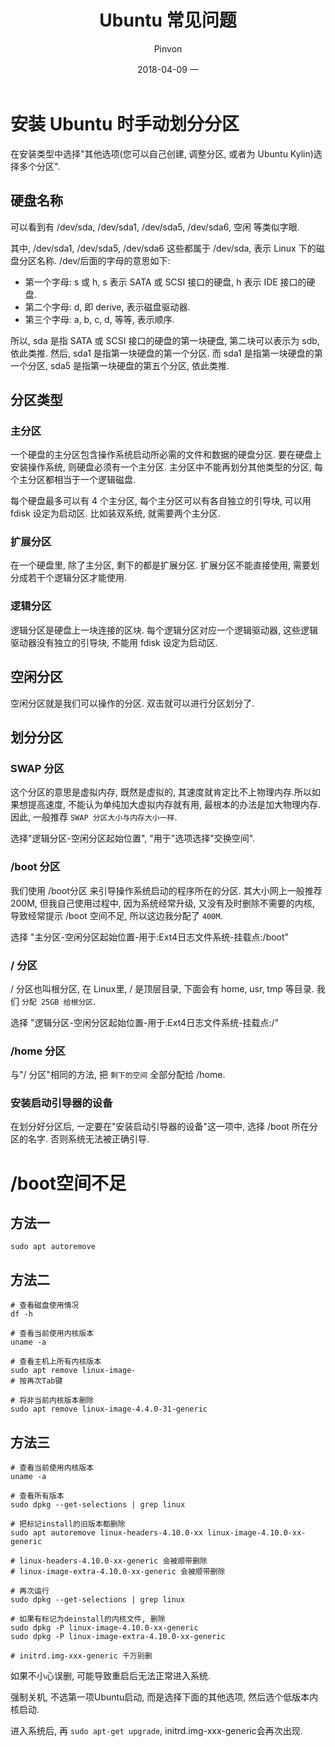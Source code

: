 #+TITLE:       Ubuntu 常见问题
#+AUTHOR:      Pinvon
#+EMAIL:       pinvon@Inspiron
#+DATE:        2018-04-09 一
#+URI:         /blog/%y/%m/%d/ubuntu-常见问题
#+KEYWORDS:    <TODO: insert your keywords here>
#+TAGS:        OS
#+LANGUAGE:    en
#+OPTIONS:     H:3 num:nil toc:t \n:nil ::t |:t ^:nil -:nil f:t *:t <:t
#+DESCRIPTION: <TODO: insert your description here>

* 安装 Ubuntu 时手动划分分区

在安装类型中选择"其他选项(您可以自己创建, 调整分区, 或者为 Ubuntu Kylin)选择多个分区".

** 硬盘名称

可以看到有 /dev/sda, /dev/sda1, /dev/sda5, /dev/sda6, 空闲 等类似字眼.

其中, /dev/sda1, /dev/sda5, /dev/sda6 这些都属于 /dev/sda, 表示 Linux 下的磁盘分区名称. /dev/后面的字母的意思如下:
- 第一个字母: s 或 h, s 表示 SATA 或 SCSI 接口的硬盘, h 表示 IDE 接口的硬盘.
- 第二个字母: d, 即 derive, 表示磁盘驱动器.
- 第三个字母: a, b, c, d, 等等, 表示顺序.

所以, sda 是指 SATA 或 SCSI 接口的硬盘的第一块硬盘, 第二块可以表示为 sdb, 依此类推. 然后, sda1 是指第一块硬盘的第一个分区. 而 sda1 是指第一块硬盘的第一个分区, sda5 是指第一块硬盘的第五个分区, 依此类推.

** 分区类型

*** 主分区

一个硬盘的主分区包含操作系统启动所必需的文件和数据的硬盘分区. 要在硬盘上安装操作系统, 则硬盘必须有一个主分区. 主分区中不能再划分其他类型的分区, 每个主分区都相当于一个逻辑磁盘.

每个硬盘最多可以有 4 个主分区, 每个主分区可以有各自独立的引导块, 可以用 fdisk 设定为启动区. 比如装双系统, 就需要两个主分区.

*** 扩展分区

在一个硬盘里, 除了主分区, 剩下的都是扩展分区. 扩展分区不能直接使用, 需要划分成若干个逻辑分区才能使用.

*** 逻辑分区

逻辑分区是硬盘上一块连接的区块. 每个逻辑分区对应一个逻辑驱动器, 这些逻辑驱动器没有独立的引导块, 不能用 fdisk 设定为启动区.

** 空闲分区

空闲分区就是我们可以操作的分区. 双击就可以进行分区划分了.

** 划分分区

*** SWAP 分区

这个分区的意思是虚拟内存, 既然是虚拟的, 其速度就肯定比不上物理内存.所以如果想提高速度, 不能认为单纯加大虚拟内存就有用, 最根本的办法是加大物理内存. 因此, 一般推荐 =SWAP 分区大小与内存大小一样=.

选择"逻辑分区-空闲分区起始位置", "用于"选项选择"交换空间".

*** /boot 分区

我们使用 /boot分区 来引导操作系统启动的程序所在的分区. 其大小网上一般推荐 200M, 但我自己使用过程中, 因为系统经常升级, 又没有及时删除不需要的内核, 导致经常提示 /boot 空间不足, 所以这边我分配了 =400M=.

选择 "主分区-空闲分区起始位置-用于:Ext4日志文件系统-挂载点:/boot"

*** / 分区

/ 分区也叫根分区, 在 Linux里, / 是顶层目录, 下面会有 home, usr, tmp 等目录. 我们 =分配 25GB 给根分区=.

选择 "逻辑分区-空闲分区起始位置-用于:Ext4日志文件系统-挂载点:/"

*** /home 分区

与"/ 分区"相同的方法, 把 =剩下的空间= 全部分配给 /home.

*** 安装启动引导器的设备

在划分好分区后, 一定要在"安装启动引导器的设备"这一项中, 选择 /boot 所在分区的名字. 否则系统无法被正确引导.

* /boot空间不足

** 方法一

#+BEGIN_SRC Shell
sudo apt autoremove
#+END_SRC

** 方法二

#+BEGIN_SRC Shell
# 查看磁盘使用情况
df -h

# 查看当前使用内核版本
uname -a

# 查看主机上所有内核版本
sudo apt remove linux-image-
# 按再次Tab键

# 将非当前内核版本删除
sudo apt remove linux-image-4.4.0-31-generic
#+END_SRC

** 方法三

#+BEGIN_SRC Shell
# 查看当前使用内核版本
uname -a

# 查看所有版本
sudo dpkg --get-selections | grep linux

# 把标记install的旧版本都删除
sudo apt autoremove linux-headers-4.10.0-xx linux-image-4.10.0-xx-generic

# linux-headers-4.10.0-xx-generic 会被顺带删除
# linux-image-extra-4.10.0-xx-generic 会被顺带删除

# 再次运行
sudo dpkg --get-selections | grep linux

# 如果有标记为deinstall的内核文件, 删除
sudo dpkg -P linux-image-4.10.0-xx-generic
sudo dpkg -P linux-image-extra-4.10.0-xx-generic

# initrd.img-xxx-generic 千万别删
#+END_SRC

如果不小心误删, 可能导致重启后无法正常进入系统.

强制关机, 不选第一项Ubuntu启动, 而是选择下面的其他选项, 然后选个低版本内核启动.

进入系统后, 再 =sudo apt-get upgrade=, initrd.img-xxx-generic会再次出现.
